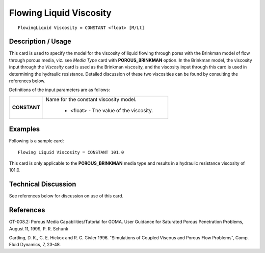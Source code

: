 ****************************
**Flowing Liquid Viscosity**
****************************

::

   FlowingLiquid Viscosity = CONSTANT <float> [M/Lt]

-----------------------
**Description / Usage**
-----------------------

This card is used to specify the model for the viscosity of liquid flowing through pores
with the Brinkman model of flow through porous media, viz. see *Media Type* card with
**POROUS_BRINKMAN** option. In the Brinkman model, the viscosity input through
the *Viscosity* card is used as the Brinkman viscosity, and the viscosity input through this
card is used in determining the hydraulic resistance. Detailed discussion of these two
viscosities can be found by consulting the references below.

Definitions of the input parameters are as follows:

+-----------------------------+-------------------------------------------------------------------------------------+
|**CONSTANT**                 |Name for the constant viscosity model.                                               |
|                             |                                                                                     |
|                             | * <float> - The value of the viscosity.                                             |
+-----------------------------+-------------------------------------------------------------------------------------+

------------
**Examples**
------------

Following is a sample card:

::

   Flowing Liquid Viscosity = CONSTANT 101.0

This card is only applicable to the **POROUS_BRINKMAN** media type and results in a
hydraulic resistance viscosity of 101.0.

-------------------------
**Technical Discussion**
-------------------------

See references below for discussion on use of this card.



--------------
**References**
--------------

GT-008.2: Porous Media Capabilities/Tutorial for GOMA. User Guidance for Saturated
Porous Penetration Problems, August 11, 1999, P. R. Schunk

Gartling, D. K., C. E. Hickox and R. C. Givler 1996. "Simulations of Coupled Viscous
and Porous Flow Problems", Comp. Fluid Dynamics, 7, 23-48.